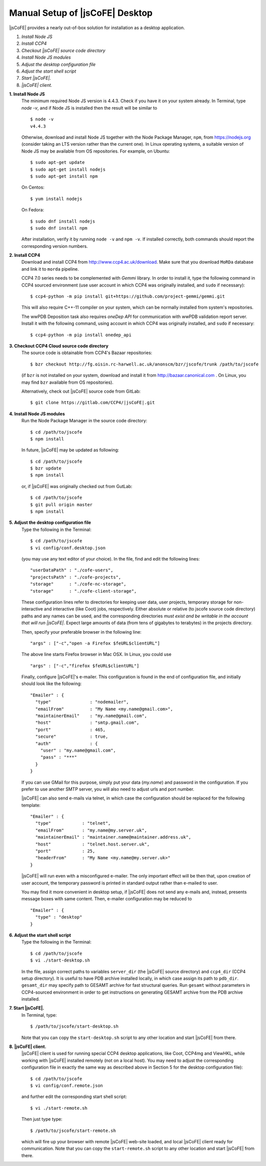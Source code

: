 
===========================
Manual Setup of |jsCoFE| Desktop
===========================

|jsCoFE| provides a nearly out-of-box solution for installation as a desktop
application.

#. *Install Node JS*
#. *Install CCP4*
#. *Checkout |jsCoFE| source code directory*
#. *Install Node JS modules*
#. *Adjust the desktop configuration file*
#. *Adjust the start shell script*
#. *Start |jsCoFE|.*
#. *|jsCoFE| client.*

**1. Install Node JS**
  The minimum required Node JS version is 4.4.3. Check if you have it on your
  system already. In Terminal, type `node -v`, and if Node JS is installed then
  the result will be similar to ::

    $ node -v
    v4.4.3

  Otherwise, download and install Node JS together with the Node Package Manager,
  ``npm``, from https://nodejs.org (consider taking an LTS version rather than
  the current one). In Linux operating systems, a suitable version of Node JS
  may be available from OS repositories. For example, on Ubuntu: ::

    $ sudo apt-get update
    $ sudo apt-get install nodejs
    $ sudo apt-get install npm

  On Centos: ::

    $ yum install nodejs

  On Fedora: ::

    $ sudo dnf install nodejs
    $ sudo dnf install npm

  After installation, verify it by running ``node -v`` and ``npm -v``. If installed
  correctly, both commands should report the corresponding version numbers.

**2. Install CCP4**
  Download and install CCP4 from http://www.ccp4.ac.uk/download. Make sure that
  you download ``MoRDa`` database and link it to ``morda`` pipeline.

  CCP4 7.0 series needs to be complemented with `Gemmi` library. In order to install
  it, type the following command in CCP4 sourced environment (use user account
  in which CCP4 was originally installed, and ``sudo`` if necessary): ::

    $ ccp4-python -m pip install git+https://github.com/project-gemmi/gemmi.git

  This will also require C++-11 compiler on your system, which can be normally
  installed from system's repositories.

  The wwPDB Deposition task also requires `oneDep API` for communication with
  wwPDB validation report server. Install it with the following command, using
  account in which CCP4 was originally installed, and ``sudo`` if necessary: ::

    $ ccp4-python -m pip install onedep_api


**3. Checkout CCP4 Cloud source code directory**
  The source code is obtainable from CCP4's Bazaar repositories: ::

    $ bzr checkout http://fg.oisin.rc-harwell.ac.uk/anonscm/bzr/jscofe/trunk /path/to/jscofe

  (if ``bzr`` is not installed on your system, download and install it from
  http://bazaar.canonical.com . On Linux, you may find ``bzr`` available from
  OS repositories).

  Alternatively, check out |jsCoFE| source code from GitLab: ::

    $ git clone https://gitlab.com/CCP4/|jsCoFE|.git


**4. Install Node JS modules**
  Run the Node Package Manager in the source code directory: ::

    $ cd /path/to/jscofe
    $ npm install

  In future, |jsCoFE| may be updated as following: ::

    $ cd /path/to/jscofe
    $ bzr update
    $ npm install

  or, if |jsCoFE| was originally checked out from GutLab: ::

      $ cd /path/to/jscofe
      $ git pull origin master
      $ npm install


**5. Adjust the desktop configuration file**
  Type the following in the Terminal: ::

    $ cd /path/to/jscofe
    $ vi config/conf.desktop.json

  (you may use any text editor of your choice). In the file, find and edit
  the following lines: ::

    "userDataPath" : "./cofe-users",
    "projectsPath" : "./cofe-projects",
    "storage"      : "./cofe-nc-storage",
    "storage"      : "./cofe-client-storage",

  These configuration lines refer to directories for keeping user data,
  user projects, temporary storage for non-interactive and interactive (like
  Coot) jobs, respectively. Either absolute or relative (to jscofe source code
  directory) paths and any names can be used, and the corresponding directories
  *must exist and be writable in the account that will run |jsCoFE|*. Expect large
  amounts of data (from tens of gigabytes to terabytes) in the projects directory.

  Then, specify your preferable browser in the following line: ::

    "args" : ["-c","open -a Firefox $feURL$clientURL"]

  The above line starts Firefox browser in Mac OSX. In Linux, you could use ::

    "args" : ["-c","firefox $feURL$clientURL"]

  Finally, configure |jsCoFE|'s e-mailer. This configuration is found in the end
  of configuration file, and initially should look like the following: ::

    "Emailer" : {
      "type"               : "nodemailer",
      "emailFrom"          : "My Name <my.name@gmail.com>",
      "maintainerEmail"    : "my.name@gmail.com",
      "host"               : "smtp.gmail.com",
      "port"               : 465,
      "secure"             : true,
      "auth"               : {
        "user" : "my.name@gmail.com",
        "pass" : "***"
      }
    }

  If you can use GMail for this purpose, simply put your data (*my.name*) and
  password in the configuration. If you prefer to use another SMTP server,
  you will also need to adjust urls and port number.

  |jsCoFE| can also send e-mails via telnet, in which case the configuration
  should be replaced for the following template: ::

    "Emailer" : {
      "type"            : "telnet",
      "emailFrom"       : "my.name@my.server.uk",
      "maintainerEmail" : "maintainer.name@maintainer.address.uk",
      "host"            : "telnet.host.server.uk",
      "port"            : 25,
      "headerFrom"      : "My Name <my.name@my.server.uk>"
    }

  |jsCoFE| will run even with a misconfigured e-mailer. The only important effect
  will be then that, upon creation of user account, the temporary password is
  printed in standard output rather than e-mailed to user.

  You may find it more convenient in desktop setup, if |jsCoFE| does not send any
  e-mails and, instead, presents message boxes with same content. Then, e-mailer
  configuration may be reduced to ::

    "Emailer" : {
      "type" : "desktop"
    }

**6. Adjust the start shell script**
  Type the following in the Terminal: ::

    $ cd /path/to/jscofe
    $ vi ./start-desktop.sh

  In the file, assign correct paths to variables ``server_dir`` (the |jsCoFE| source
  directory) and ``ccp4_dir`` (CCP4 setup directory). It is useful to have PDB
  archive installed locally, in which case assign its path to ``pdb_dir``.
  ``gesamt_dir`` may specify path to GESAMT archive for fast structural queries.
  Run ``gesamt`` without parameters in CCP4-sourced environment in order to get
  instructions on generating GESAMT archive from the PDB archive installed.

**7. Start |jsCoFE|.**
  In Terminal, type::

    $ /path/to/jscofe/start-desktop.sh

  Note that you can copy the ``start-desktop.sh`` script to any other location
  and start |jsCoFE| from there.


**8. |jsCoFE| client.**
  |jsCoFE| client is used for running special CCP4 desktop applications, like Coot,
  CCP4mg and ViewHKL, while working with |jsCoFE| installed remotely (not on a
  local host). You may need to adjust the corresponding configuration file in
  exactly the same way as described above in Section 5 for the desktop
  configuration file): ::

      $ cd /path/to/jscofe
      $ vi config/conf.remote.json

  and further edit the corresponding start shell script: ::

      $ vi ./start-remote.sh

  Then just type type: ::

    $ /path/to/jscofe/start-remote.sh

  which will fire up your browser with remote |jsCoFE| web-site loaded, and local
  |jsCoFE| client ready for communication. Note that you can copy the
  ``start-remote.sh`` script to any other location and start |jsCoFE| from there.
